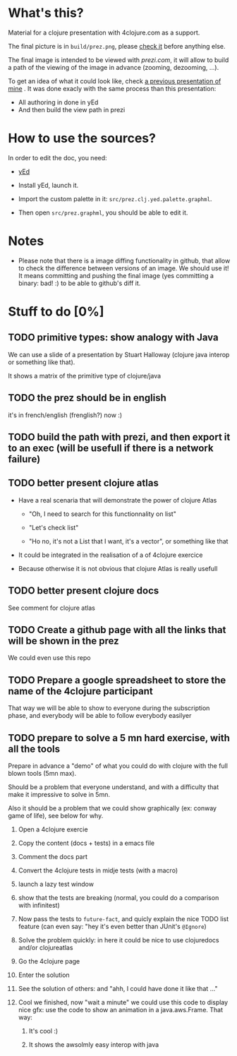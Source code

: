 * What's this?

Material for a clojure presentation with 4clojure.com as a support.

The final picture is in =build/prez.png=, please [[https://github.com/denlab/clj-pres/raw/master/4clojure-oriented-prez/build/prez.png][check it]] before
anything else.

The final image is intended to be viewed with [[prezi.com]], it will allow
to build a path of the viewing of the image in advance (zooming,
dezooming, ...).

To get an idea of what it could look like, check [[http://prezi.com/kdsbpq1t8dm8/jenkins-cleanup-2/][a previous presentation of mine]]
. It was done exacly
with the same process than this presentation: 
- All authoring in done in yEd
- And then build the view path in prezi 

* How to use the sources? 

In order to edit the doc, you need: 

- [[http://www.yworks.com/en/products_yed_about.html][yEd]]

- Install yEd, launch it.

- Import the custom palette in it: =src/prez.clj.yed.palette.graphml=.

- Then open =src/prez.graphml=, you should be able to edit it.

* Notes

- Please note that there is a image diffing functionality in github,
  that allow to check the difference between versions of an image. We
  should use it! It means committing and pushing the final image
  (yes committing a binary: bad! :) to be able to github's diff it.

* Stuff to do  [0%]

** TODO primitive types: show analogy with Java

We can use a slide of a presentation by Stuart Halloway (clojure java
interop or something like that).

It shows a matrix of the primitive type of clojure/java

** TODO the prez should be in english

it's in french/english (frenglish?) now :)

** TODO build the path with prezi, and then export it to an exec (will be usefull if there is a network failure)

** TODO better present clojure atlas

- Have a real scenaria that will demonstrate the power of clojure Atlas

  - "Oh, I need to search for this functionnality on list"

  - "Let's check list"

  - "Ho no, it's not a List that I want, it's a vector", or something
    like that

- It could be integrated in the realisation of a of 4clojure exercice

- Because otherwise it is not obvious that clojure Atlas is really usefull


** TODO better present clojure docs

See comment for clojure atlas

** TODO Create a github page with all the links that will be shown in the prez

We could even use this repo

** TODO Prepare a google spreadsheet to store the name of the 4clojure participant

That way we will be able to show to everyone during the subscription
phase, and everybody will be able to follow everybody easilyer

** TODO prepare to solve a 5 mn hard exercise, with all the tools

Prepare in advance a "demo" of what you could do with clojure with
  the full blown tools (5mn max).

Should be a problem that everyone understand, and with a difficulty
that make it impressive to solve in 5mn.

Also it should be a problem that we could show graphically (ex: conway
game of life), see below for why.

1) Open a 4clojure exercie

2) Copy the content (docs + tests) in a emacs file

3) Comment the docs part

4) Convert the 4clojure tests in midje tests (with a macro)

5) launch a lazy test window

6) show that the tests are breaking (normal, you could do a comparison
   with infinitest)

7) Now pass the tests to =future-fact=, and quicly explain the nice
   TODO list feature (can even say: "hey it's even better than JUnit's =@Ignore=)

8) Solve the problem quickly: in here it could be nice to use
   clojuredocs and/or clojureatlas

9) Go the 4clojure page

10) Enter the solution

11) See the solution of others: and "ahh, I could have done it like
    that ..."

12) Cool we finished, now "wait a minute" we could use this code to
    display nice gfx: use the code to show an animation in a
    java.aws.Frame. That way:

    1) It's cool :)

    2) It shows the awsolmly easy interop with java



